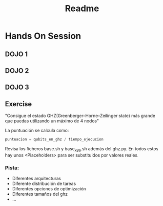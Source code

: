 #+title: Readme

* Hands On Session
** DOJO 1
** DOJO 2
** DOJO 3

** Exercise
[[file:ArcoLinux-2024-05-14-1715669624_screenshot_411x146.jpg]]

"Consigue el estado GHZ(Greenberger–Horne–Zeilinger state) más grande que puedas utilizando un máximo de 4 nodos"

La puntuación se calcula como:

#+begin_src python
puntuacion = qubits_en_ghz / tiempo_ejecucion
#+end_src

Revisa los ficheros base.sh y base_x86.sh además del ghz.py. En todos estos hay unos <Placeholders> para ser substituidos por valores reales.

*** Pista:
- Diferentes arquitecturas
- Diferente distribución de tareas
- Diferentes opciones de optimización
- Diferentes tamaños del ghz
- ...
